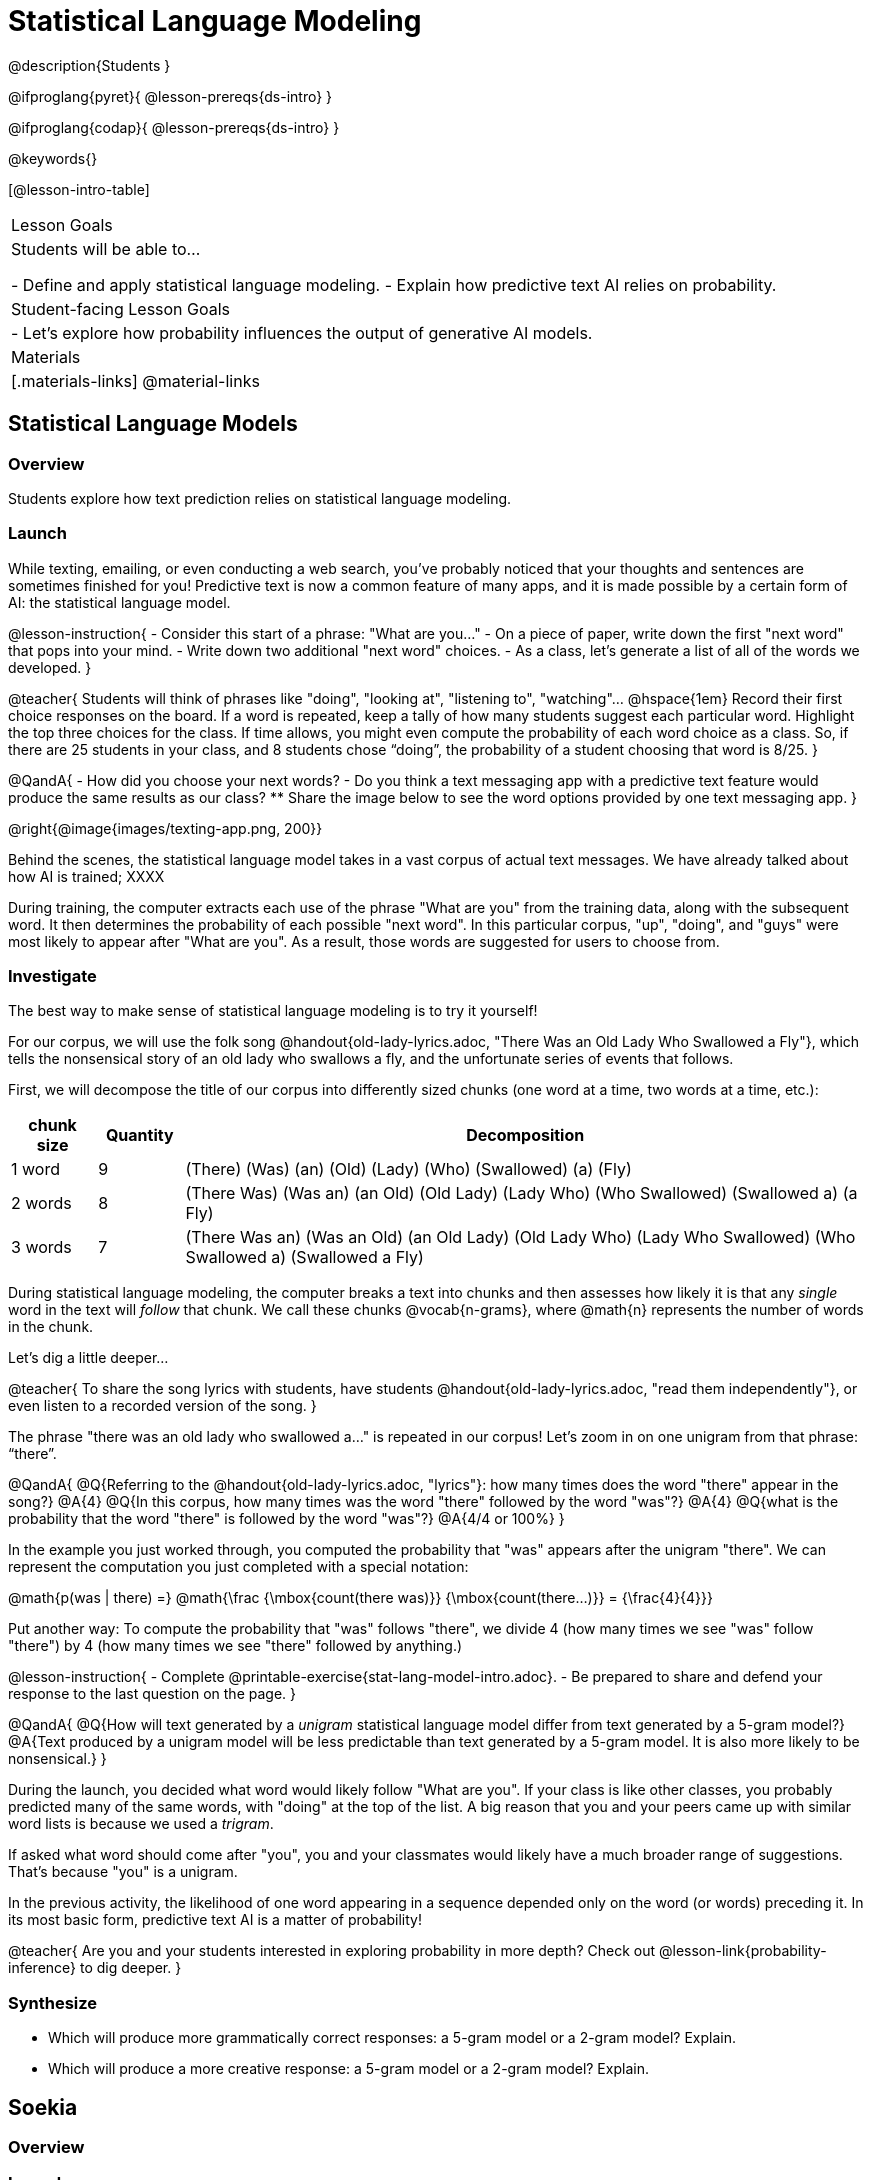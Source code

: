 = Statistical Language Modeling

@description{Students }

@ifproglang{pyret}{
@lesson-prereqs{ds-intro}
}

@ifproglang{codap}{
@lesson-prereqs{ds-intro}
}

@keywords{}

[@lesson-intro-table]
|===
| Lesson Goals
| Students will be able to...

- Define and apply statistical language modeling.
- Explain how predictive text AI relies on probability.

| Student-facing Lesson Goals
|

- Let's explore how probability influences the output of generative AI models.

| Materials
|[.materials-links]
@material-links

|===



== Statistical Language Models

=== Overview

Students explore how text prediction relies on statistical language modeling.

=== Launch

While texting, emailing, or even conducting a web search, you've probably noticed that your thoughts and sentences are sometimes finished for you! Predictive text is now a common feature of many apps, and it is made possible by a certain form of AI: the statistical language model.

@lesson-instruction{
- Consider this start of a phrase: "What are you..."
- On a piece of paper, write down the first "next word" that pops into your mind.
- Write down two additional "next word" choices.
- As a class, let's generate a list of all of the words we developed.
}

@teacher{
Students will think of phrases like "doing", "looking at", "listening to", "watching"... @hspace{1em} Record their first choice responses on the board. If a word is repeated, keep a tally of how many students suggest each particular word. Highlight the top three choices for the class. If time allows, you might even compute the probability of each word choice as a class. So, if there are 25 students in your class, and 8 students chose “doing”, the probability of a student choosing that word is 8/25.
}

@QandA{
- How did you choose your next words?
- Do you think a text messaging app with a predictive text feature would produce the same results as our class?
** Share the image below to see the word options provided by one text messaging app.
}

@right{@image{images/texting-app.png, 200}}

Behind the scenes, the statistical language model takes in a vast corpus of actual text messages. We have already talked about how AI is trained; XXXX

During training, the computer extracts each use of the phrase "What are you" from the training data, along with the subsequent word. It then determines the probability of each possible "next word". In this particular corpus, "up", "doing", and "guys" were most likely to appear after "What are you". As a result, those words are suggested for users to choose from.


=== Investigate

The best way to make sense of statistical language modeling is to try it yourself!

For our corpus, we will use the folk song @handout{old-lady-lyrics.adoc, "There Was an Old Lady Who Swallowed a Fly"}, which tells the nonsensical story of an old lady who swallows a fly, and the unfortunate series of events that follows.

First, we will decompose the title of our corpus into differently sized chunks (one word at a time, two words at a time, etc.):

[cols="^.^1,^.^1,<.^8", stripes="none", options="header"]
|===

| chunk size | Quantity			| Decomposition

| 1 word
| 9
| (There) (Was) (an) (Old) (Lady) (Who) (Swallowed) (a) (Fly)

| 2 words
| 8
| (There Was) (Was an) (an Old) (Old Lady) (Lady Who) (Who Swallowed) (Swallowed a) (a Fly)

| 3 words
| 7
| (There Was an) (Was an Old) (an Old Lady) (Old Lady Who) (Lady Who Swallowed) (Who Swallowed a) (Swallowed a Fly)

|===

During statistical language modeling, the computer breaks a text into chunks and then assesses how likely it is that any _single_ word in the text will _follow_ that chunk. We call these chunks @vocab{n-grams}, where @math{n} represents the number of words in the chunk.

Let's dig a little deeper...

@teacher{
To share the song lyrics with students,  have students @handout{old-lady-lyrics.adoc, "read them independently"}, or even listen to a recorded version of the song.
}


The phrase "there was an old lady who swallowed a..." is repeated  in our corpus! Let's zoom in on one unigram from that phrase: “there”.

@QandA{
@Q{Referring to the @handout{old-lady-lyrics.adoc, "lyrics"}: how many times does the word "there" appear in the song?}
@A{4}
@Q{In this corpus, how many times was the word "there" followed by the word "was"?}
@A{4}
@Q{what is the probability that the word "there" is followed by the word "was"?}
@A{4/4 or 100%}
}


In the example you just worked through, you computed the probability that "was" appears after the unigram "there". We can represent the computation you just completed with a special notation:

@math{p(was | there) =}
@math{\frac
	{\mbox{count(there was)}}
	{\mbox{count(there...)}}
= {\frac{4}{4}}}

Put another way: To compute the probability that "was" follows "there", we divide 4 (how many times we see "was" follow "there") by 4 (how many times we see "there" followed by anything.)


@lesson-instruction{
- Complete @printable-exercise{stat-lang-model-intro.adoc}.
- Be prepared to share and defend your response to the last question on the page.
}


@QandA{
@Q{How will text generated by a _unigram_ statistical language model differ from text generated by a 5-gram model?}
@A{Text produced by a unigram model will be less predictable than text generated by a 5-gram model. It is also more likely to be nonsensical.}
}

During the launch, you decided what word would likely follow "What are you". If your class is like other classes, you probably predicted many of the same words, with "doing" at the top of the list. A big reason that you and your peers came up with similar word lists is because we used a _trigram_.

If asked what word should come after "you", you and your classmates would likely have a much broader range of suggestions. That's because "you" is a unigram.

In the previous activity, the likelihood of one word appearing in a sequence depended only on the word (or words) preceding it. In its most basic form, predictive text AI is a matter of probability!

@teacher{
Are you and your students interested in exploring probability in more depth? Check out @lesson-link{probability-inference} to dig deeper.
}

=== Synthesize

- Which will produce more grammatically correct responses: a 5-gram model or a 2-gram model? Explain.
- Which will produce a more creative response: a 5-gram model or a 2-gram model? Explain.


== Soekia

=== Overview

=== Launch

You've used a paper, pencil, and probability to apply the principles of statistical language modeling. It's time to peek behind the curtain and see how a computer can put this model to use! To make that happen, we're going to explore Soekia, a simplified text generation tool designed for student learning.

@lesson-instruction{
- Go to @link{http://Soekia.ch/GPT/?lang=en}
- Complete the first section of @printable-exercise{soekia-intro.adoc}.
- When you're done, let's do a quick survey: Raise your hand if your story was largely inspired by "Felicia and the Pot of Pinks".
}

@teacher{
The vast majority of students will have a story that is primarily sourced from "Felicia and the Pot of Pinks". On the next section of the worksheet, students will discover exactly _why_ this is the case. Feel free to use this mystery as incentive to move on to the next section of the page!
}

@lesson-instruction{
- Complete the second section of @printable-exercise{soekia-intro.adoc}.
}

@QandA{
@Q{Why were so many of our initial stories all about Felicia and the Pot of Pinks?}
@A{The green bar indicates how closely the document matches the prompt. The story "Felicia and the Pot of Pinks" includes the word "tale" once, "fairy" four times, and the word "me" more than a dozen times. With these frequencies, it is a much closer match to the prompt than any of the other fairy tales.}
}

Let's review what we have done so far:

- We have interacted Soekia's text generation panel. With modern AI, the text generating interface is the only element that we are privy to. Unlike the AI we use daily, Soekia allowed us to glimpse which words and phrases came from which sources.

- We have also peeked at Soekia's documents panel, or corpus. This is a critical feature of all text-generating AI, but ordinarily, it is hidden from us. Soekia also allowed us to see how the level of alignment between each document and the provided prompt.

Let's explore the two remaining panels!

@lesson-instruction{
- Turn to @printable-exercise{soekia-closer-look.adoc}.
- Be prepared to share your responses with the class.
}

@ifnotslide{
@teacher{
As students are working, you can share the three tips, below.
}
}

@ifslide{
Advance to the next slide for student-facing tips on navigating Soekia.
}


@slidebreak

If you feel overwhelmed as you work, here are some tips:

- Click "Pause" to review each of the four panels. Ask yourself, "How is _this_ panel related to each of the other panels, in particular, the _adjacent_ panels?"

- Get curious! *Clicking* is powerful. Each time you click, you access previously hidden information. You can click a document, an N-gram, a suggested word, or even words that appear on the text generation panel.

- To slow down text generation and to allow time to observe changes as they occur, click the "Choose yourself" icon and use your mouse to select words. (You will be prompted to do this in the next activity.)

@teacher{
After they complete the "Closer Look" worksheet, invite students to share out on what they learned. In particular, have students share their predictions and whether they were correct or not. See if, as a class, you can develop an understanding of any unexpected outcomes.
}

=== Investigate

Modern statistical language models like ChatGPT often invite users to adjust the "temperature" of the generated text. For instance, ChatGPT users are encouraged to use a _low_ temperature for tasks that are more focused and less creative tasks. They are encouraged to use a _higher_ temperature for more random and increasingly creative tasks. But why? What does "temperature" actually represent?

@lesson-instruction{
- Turn to @printable-exercise{soekia-temperature.adoc}.
- Pause for class discussion once you have completed the first section.
}

As you discovered, @vocab{temperature} is the parameter that controls the randomness of the model's output as it generates text.

@QandA{
@Q{How would you characterize text generated at a high temperature?}
@Q{How would you characterize text generated at a low temperature?}
@Q{AI sometimes generates false or misleading information. Do you think this is more likely to occur at a high temperature or a low temperature? Explain.}
}


@strategy{AI "Hallucinations"}{

Some experts claim that the term "hallucination" does not accurately capture _why_ generative AI generates incorrect or misleading information. In fact, we encourage you to avoid this term in your classroom.

First, this term attributes intent and consciousness to the AI, giving it human qualities when it is merely executing a program exactly as it is intended to do.

Second, as students have discovered through their interaction with Soekia, all generated output - each and every word, sentence, and paragraph - is nothing more than a hallucination!
}


Let's experiment ...

Chess, tic tac toe, music


=== Synthesize

- A student argues that AI is a reliably correct and credible source of information. How would you respond?

